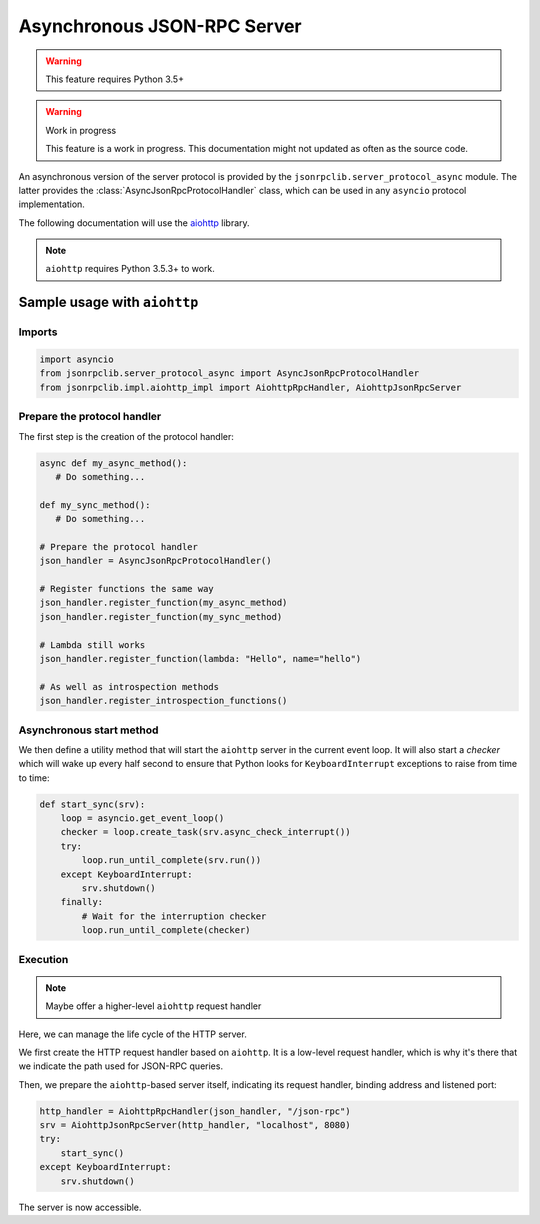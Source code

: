 .. _server-async:

Asynchronous JSON-RPC Server
****************************

.. warning:: This feature requires Python 3.5+

.. warning:: Work in progress

   This feature is a work in progress. This documentation might not updated as
   often as the source code.


An asynchronous version of the server protocol is provided by the
``jsonrpclib.server_protocol_async`` module.
The latter provides the :class:`AsyncJsonRpcProtocolHandler` class, which can
be used in any ``asyncio`` protocol implementation.

The following documentation will use the
`aiohttp <https://aiohttp.readthedocs.io>`_ library.

.. note:: ``aiohttp`` requires Python 3.5.3+ to work.


Sample usage with ``aiohttp``
=============================

Imports
-------

.. code-block:: python

   import asyncio
   from jsonrpclib.server_protocol_async import AsyncJsonRpcProtocolHandler
   from jsonrpclib.impl.aiohttp_impl import AiohttpRpcHandler, AiohttpJsonRpcServer


Prepare the protocol handler
----------------------------

The first step is the creation of the protocol handler:

.. code-block:: python

   async def my_async_method():
      # Do something...

   def my_sync_method():
      # Do something...

   # Prepare the protocol handler
   json_handler = AsyncJsonRpcProtocolHandler()

   # Register functions the same way
   json_handler.register_function(my_async_method)
   json_handler.register_function(my_sync_method)

   # Lambda still works
   json_handler.register_function(lambda: "Hello", name="hello")

   # As well as introspection methods
   json_handler.register_introspection_functions()


Asynchronous start method
-------------------------

We then define a utility method that will start the ``aiohttp`` server in the
current event loop. It will also start a *checker* which will wake up every
half second to ensure that Python looks for ``KeyboardInterrupt`` exceptions to
raise from time to time:

.. code-block:: python

   def start_sync(srv):
       loop = asyncio.get_event_loop()
       checker = loop.create_task(srv.async_check_interrupt())
       try:
           loop.run_until_complete(srv.run())
       except KeyboardInterrupt:
           srv.shutdown()
       finally:
           # Wait for the interruption checker
           loop.run_until_complete(checker)


Execution
---------

.. note:: Maybe offer a higher-level ``aiohttp`` request handler

Here, we can manage the life cycle of the HTTP server.

We first create the HTTP request handler based on ``aiohttp``.
It is a low-level request handler, which is why it's there that we indicate the
path used for JSON-RPC queries.

Then, we prepare the ``aiohttp``-based server itself, indicating its request
handler, binding address and listened port:

.. code-block:: python

   http_handler = AiohttpRpcHandler(json_handler, "/json-rpc")
   srv = AiohttpJsonRpcServer(http_handler, "localhost", 8080)
   try:
       start_sync()
   except KeyboardInterrupt:
       srv.shutdown()

The server is now accessible.
